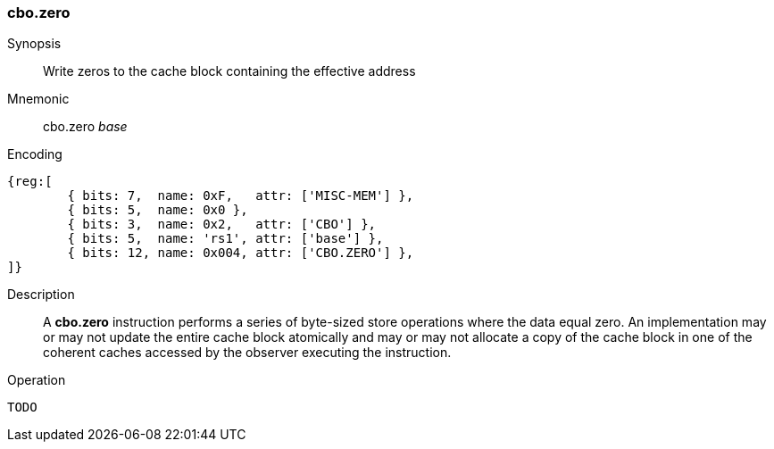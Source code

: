 [#insns-cbo_zero,reftext="Cache Block Zero"]
=== cbo.zero

Synopsis::
Write zeros to the cache block containing the effective address

Mnemonic::
cbo.zero _base_

Encoding::
[wavedrom, , svg]
....
{reg:[
	{ bits: 7,  name: 0xF,   attr: ['MISC-MEM'] },
	{ bits: 5,  name: 0x0 },
	{ bits: 3,  name: 0x2,   attr: ['CBO'] },
	{ bits: 5,  name: 'rs1', attr: ['base'] },
	{ bits: 12, name: 0x004, attr: ['CBO.ZERO'] },
]}
....

Description::
A *cbo.zero* instruction performs a series of byte-sized store operations where
the data equal zero. An implementation may or may not update the entire cache
block atomically and may or may not allocate a copy of the cache block in one of
the coherent caches accessed by the observer executing the instruction.

Operation::
[source,sail]
--
TODO
--
